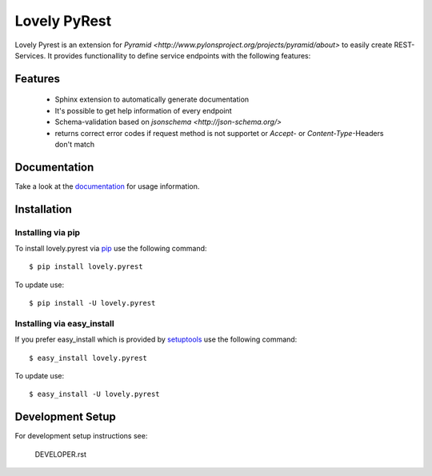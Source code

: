=============
Lovely PyRest
=============

Lovely Pyrest is an extension for
`Pyramid <http://www.pylonsproject.org/projects/pyramid/about>` to easily create
REST-Services. It provides functionallity to define service endpoints with the
following features:

Features
========

    - Sphinx extension to automatically generate documentation
    - It's possible to get help information of every endpoint
    - Schema-validation based on `jsonschema <http://json-schema.org/>`
    - returns correct error codes if request method is not supportet or `Accept`-
      or `Content-Type`-Headers don't match

Documentation
=============

Take a look at the `documentation <http://lovelysystems.github.io/lovely.pyrest/>`_
for usage information.

Installation
============

Installing via pip
------------------

To install lovely.pyrest via `pip <https://pypi.python.org/pypi/pip>`_ use
the following command::

    $ pip install lovely.pyrest

To update use::

    $ pip install -U lovely.pyrest

Installing via easy_install
---------------------------

If you prefer easy_install which is provided by
`setuptools <https://pypi.python.org/pypi/setuptools/1.1>`_
use the following command::

    $ easy_install lovely.pyrest

To update use::

    $ easy_install -U lovely.pyrest


Development Setup
=================

For development setup instructions see:

    DEVELOPER.rst
